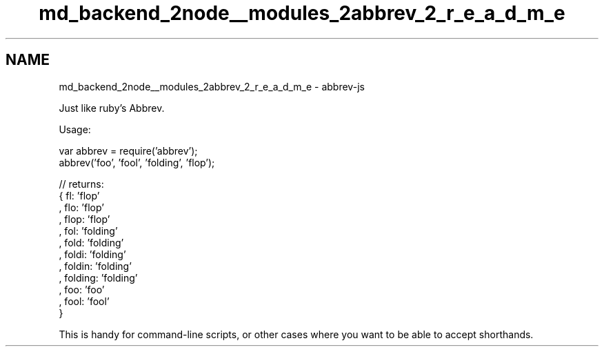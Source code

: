 .TH "md_backend_2node__modules_2abbrev_2_r_e_a_d_m_e" 3 "My Project" \" -*- nroff -*-
.ad l
.nh
.SH NAME
md_backend_2node__modules_2abbrev_2_r_e_a_d_m_e \- abbrev-js 
.PP
 Just like \fRruby's Abbrev\fP\&.
.PP
Usage: 
.PP
.nf
var abbrev = require('abbrev');
abbrev('foo', 'fool', 'folding', 'flop');

// returns:
{ fl: 'flop'
, flo: 'flop'
, flop: 'flop'
, fol: 'folding'
, fold: 'folding'
, foldi: 'folding'
, foldin: 'folding'
, folding: 'folding'
, foo: 'foo'
, fool: 'fool'
}

.fi
.PP
 This is handy for command-line scripts, or other cases where you want to be able to accept shorthands\&. 
